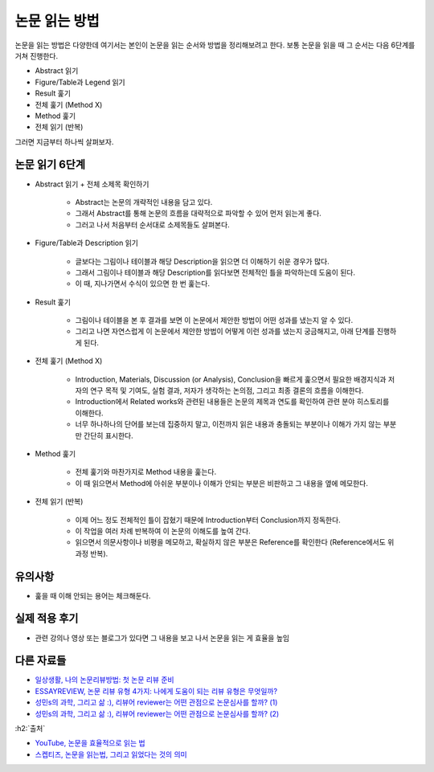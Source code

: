 ==============
논문 읽는 방법
==============

논문을 읽는 방법은 다양한데 여기서는 본인이 논문을 읽는 순서와 방법을 정리해보려고 한다. 보통 논문을 읽을 때 그 순서는 다음 6단계를 거쳐 진행한다.

* Abstract 읽기
* Figure/Table과 Legend 읽기
* Result 훑기
* 전체 훑기 (Method X)
* Method 훑기
* 전체 읽기 (반복)

그러면 지금부터 하나씩 살펴보자.

논문 읽기 6단계
===============

* Abstract 읽기 + 전체 소제목 확인하기

    * Abstract는 논문의 개략적인 내용을 담고 있다.
    * 그래서 Abstract를 통해 논문의 흐름을 대략적으로 파악할 수 있어 먼저 읽는게 좋다.
    * 그러고 나서 처음부터 순서대로 소제목들도 살펴본다.

* Figure/Table과 Description 읽기

    * 글보다는 그림이나 테이블과 해당 Description을 읽으면 더 이해하기 쉬운 경우가 많다.
    * 그래서 그림이나 테이블과 해당 Description를 읽다보면 전체적인 틀을 파악하는데 도움이 된다.
    * 이 때, 지나가면서 수식이 있으면 한 번 훑는다.

* Result 훑기

    * 그림이나 테이블을 본 후 결과를 보면 이 논문에서 제안한 방법이 어떤 성과를 냈는지 알 수 있다.
    * 그리고 나면 자연스럽게 이 논문에서 제안한 방법이 어떻게 이런 성과를 냈는지 궁금해지고, 아래 단계를 진행하게 된다.

* 전체 훑기 (Method X)

    * Introduction, Materials, Discussion (or Analysis), Conclusion을 빠르게 훑으면서 필요한 배경지식과 저자의 연구 목적 및 기여도, 실험 결과, 저자가 생각하는 논의점, 그리고 최종 결론의 흐름을 이해한다.
    * Introduction에서 Related works와 관련된 내용들은 논문의 제목과 연도를 확인하여 관련 분야 히스토리를 이해한다.
    * 너무 하나하나의 단어를 보는데 집중하지 말고, 이전까지 읽은 내용과 충돌되는 부분이나 이해가 가지 않는 부분만 간단히 표시한다.

* Method 훑기

    * 전체 훑기와 마찬가지로 Method 내용을 훑는다.
    * 이 때 읽으면서 Method에 아쉬운 부분이나 이해가 안되는 부분은 비판하고 그 내용을 옆에 메모한다.

* 전체 읽기 (반복)

    * 이제 어느 정도 전체적인 틀이 잡혔기 때문에 Introduction부터 Conclusion까지 정독한다.
    * 이 작업을 여러 차례 반복하여 이 논문의 이해도를 높여 간다.
    * 읽으면서 의문사항이나 비평을 메모하고, 확실하지 않은 부분은 Reference를 확인한다 (Reference에서도 위 과정 반복).


유의사항
=========

* 훑을 때 이해 안되는 용어는 체크해둔다.


실제 적용 후기
==============

* 관련 강의나 영상 또는 블로그가 있다면 그 내용을 보고 나서 논문을 읽는 게 효율을 높임


다른 자료들
===========

* `일상생활, 나의 논문리뷰방법: 첫 논문 리뷰 준비 <https://m.blog.naver.com/wnduddl2333/221439225582>`_
* `ESSAYREVIEW, 논문 리뷰 유형 4가지: 나에게 도움이 되는 리뷰 유형은 무엇일까? <https://essayreview.co.kr/%EB%85%BC%EB%AC%B8-%EB%A6%AC%EB%B7%B0%EC%9C%A0%ED%98%95-4%EA%B0%80%EC%A7%80-%EB%82%98%EC%97%90%EA%B2%8C-%EB%8F%84%EC%9B%80%EC%9D%B4-%EB%90%98%EB%8A%94-%EB%A6%AC%EB%B7%B0-%EC%9C%A0%ED%98%95%EC%9D%80/>`_
* `성민s의 과학, 그리고 삶 :), 리뷰어 reviewer는 어떤 관점으로 논문심사를 할까? (1) <https://m.blog.naver.com/mozzila/220944794248>`_
* `성민s의 과학, 그리고 삶 :), 리뷰어 reviewer는 어떤 관점으로 논문심사를 할까? (2) <https://m.blog.naver.com/mozzila/220947019835>`_


:h2:`출처`

* `YouTube, 논문을 효율적으로 읽는 법 <https://youtu.be/7fTHT_JIgSw>`_
* `스켑티즈, 논문을 읽는법, 그리고 읽었다는 것의 의미 <http://skepties.net/p/2542/>`_
